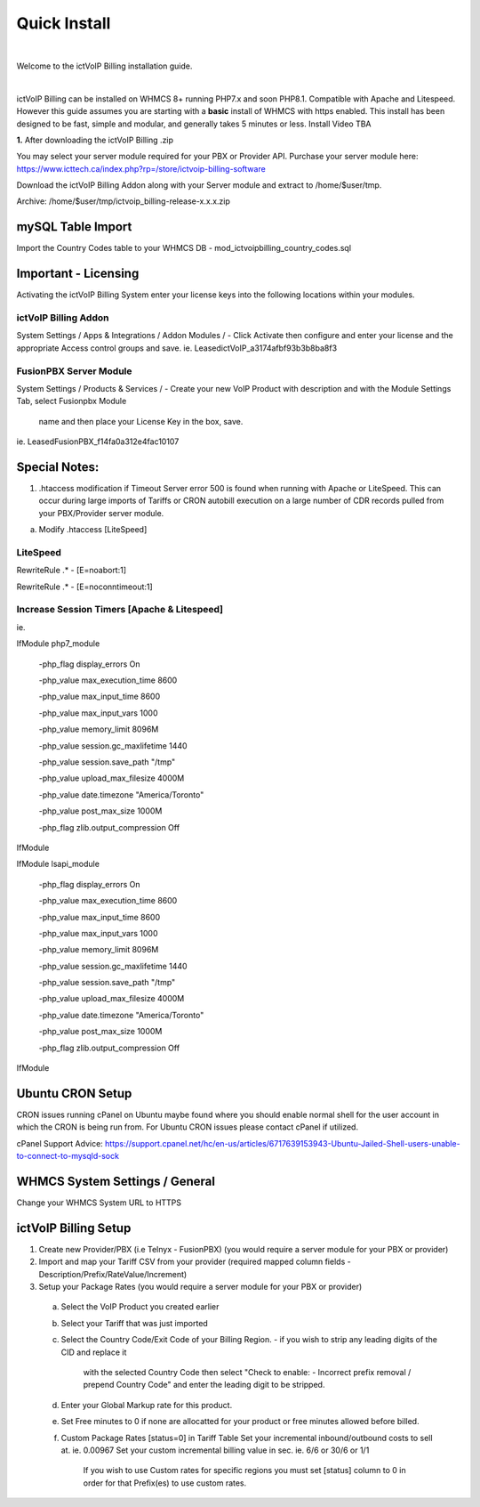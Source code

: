 *************
Quick Install
*************
.. image:: ../_static/images/document_logo.png
        :scale: 100%

|

Welcome to the ictVoIP Billing installation guide.

|

ictVoIP Billing can be installed on WHMCS 8+ running PHP7.x and soon PHP8.1. Compatible with Apache and Litespeed. However this guide assumes you are starting with a **basic** install of WHMCS with https enabled. This install has been designed to be fast, simple and modular, and generally takes 5 minutes or less. Install Video TBA


**1.** After downloading the ictVoIP Billing .zip

You may select your server module required for your PBX or Provider API.
Purchase your server module here: 
https://www.icttech.ca/index.php?rp=/store/ictvoip-billing-software

Download the ictVoIP Billing Addon along with your 
Server module and extract to /home/$user/tmp.

Archive: /home/$user/tmp/ictvoip_billing-release-x.x.x.zip

mySQL Table Import
==================

Import the Country Codes table to your WHMCS DB 
- mod_ictvoipbilling_country_codes.sql


Important - Licensing
=====================

Activating the ictVoIP Billing System enter your license keys 
into the following locations within your modules. 

ictVoIP Billing Addon
---------------------
System Settings / Apps & Integrations / Addon Modules / 
- Click Activate then configure and enter your license and the appropriate Access control groups and save.
ie. LeasedictVoIP_a3174afbf93b3b8ba8f3

FusionPBX Server Module
-----------------------
System Settings / Products & Services /
- Create your new VoIP Product with description and with the Module Settings Tab, select Fusionpbx Module 
  name and then place your License Key in the box, save. 
ie. LeasedFusionPBX_f14fa0a312e4fac10107


Special Notes:
==============

1) .htaccess modification if Timeout Server error 500 is found when running with Apache or LiteSpeed. This can occur during large imports of Tariffs or CRON autobill execution on a large number of CDR records pulled from your PBX/Provider server module.

a) Modify .htaccess [LiteSpeed]

LiteSpeed
----------
RewriteRule .* - [E=noabort:1]

RewriteRule .* - [E=noconntimeout:1]

Increase Session Timers [Apache & Litespeed]
---------------------------------------------

ie.

IfModule php7_module

   -php_flag display_errors On
   
   -php_value max_execution_time 8600
   
   -php_value max_input_time 8600
   
   -php_value max_input_vars 1000
   
   -php_value memory_limit 8096M
   
   -php_value session.gc_maxlifetime 1440
   
   -php_value session.save_path "/tmp"
   
   -php_value upload_max_filesize 4000M
   
   -php_value date.timezone "America/Toronto"
   
   -php_value post_max_size 1000M
   
   -php_flag zlib.output_compression Off
   

IfModule

IfModule lsapi_module

   -php_flag display_errors On
   
   -php_value max_execution_time 8600
   
   -php_value max_input_time 8600
   
   -php_value max_input_vars 1000
   
   -php_value memory_limit 8096M
   
   -php_value session.gc_maxlifetime 1440
   
   -php_value session.save_path "/tmp"
   
   -php_value upload_max_filesize 4000M
   
   -php_value date.timezone "America/Toronto"
   
   -php_value post_max_size 1000M
   
   -php_flag zlib.output_compression Off

IfModule


Ubuntu CRON Setup
=================

CRON issues running cPanel on Ubuntu maybe found 
where you should enable normal shell for the user 
account in which the CRON is being run from.
For Ubuntu CRON issues please contact cPanel if
utilized.

cPanel Support Advice:
https://support.cpanel.net/hc/en-us/articles/6717639153943-Ubuntu-Jailed-Shell-users-unable-to-connect-to-mysqld-sock



WHMCS System Settings / General
===============================

Change your WHMCS System URL to HTTPS 


ictVoIP Billing Setup
=====================

1) Create new Provider/PBX (i.e Telnyx - FusionPBX)  (you would require a server module for your PBX or provider)
2) Import and map your Tariff CSV from your provider 
   (required mapped column fields - Description/Prefix/RateValue/Increment)
3) Setup your Package Rates (you would require a server module for your PBX or provider)
 a) Select the VoIP Product you created earlier

 b) Select your Tariff that was just imported

 c) Select the Country Code/Exit Code of your Billing Region. 
    - if you wish to strip any leading digits of the CID and replace it 
	  with the selected Country Code then select 
 	  "Check to enable: - Incorrect prefix removal / prepend Country Code"
	  and enter the leading digit to be stripped.

 d) Enter your Global Markup rate for this product.

 e) Set Free minutes to 0 if none are allocatted for your product or 
    free minutes allowed before billed.

 f) Custom Package Rates [status=0] in Tariff Table
    Set your incremental inbound/outbound costs to sell at. ie. 0.00967
    Set your custom incremental billing value in sec. ie. 6/6 or 30/6 or 1/1
	If you wish to use Custom rates for specific regions you must set 
	[status] column to 0 in order for that Prefix(es) to use custom rates.
 
